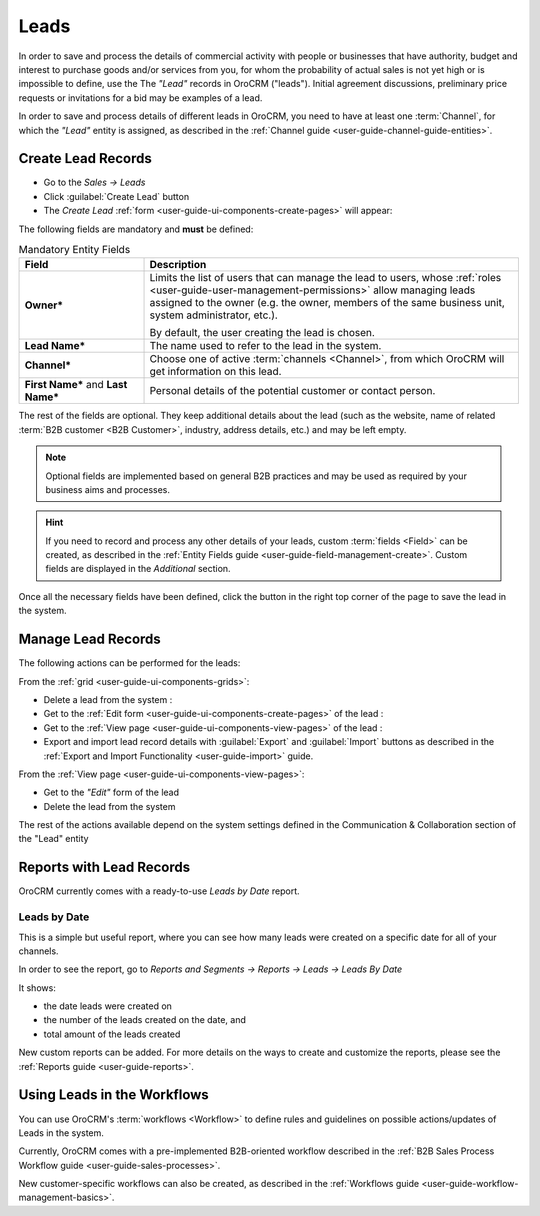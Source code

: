 .. _user-guide-system-channel-entities-leads:

Leads
=====

In order to save and process the details of commercial activity with  people or businesses that have  authority, budget 
and interest to purchase goods  and/or services from you, for whom the probability of actual sales is not yet high or 
is impossible to define, use the The *"Lead"* records in OroCRM ("leads").
Initial agreement discussions, preliminary price requests or invitations for a bid may be examples of a lead. 

In order to save and process details of different leads in OroCRM, you need to have at least one 
:term:`Channel`, for which the *"Lead"* entity is assigned, as described in the 
:ref:`Channel guide <user-guide-channel-guide-entities>`.


.. _user-guide-leads-create:

Create Lead Records
-------------------

- Go to the *Sales → Leads*

- Click :guilabel:`Create Lead` button

- The *Create Lead* :ref:`form <user-guide-ui-components-create-pages>` will appear:

.. image:: ./img/leads/leads_create.png

The following fields are mandatory and **must** be defined:

.. csv-table:: Mandatory Entity Fields
  :header: "Field", "Description"
  :widths: 10, 30

  "**Owner***","Limits the list of users that can manage the lead to users,  whose 
  :ref:`roles <user-guide-user-management-permissions>` allow managing 
  leads assigned to the owner (e.g. the owner, members of the same business unit, system administrator, etc.).
  
  By default, the user creating the lead is chosen."
  "**Lead Name***","The name used to refer to the lead in the system."
  "**Channel***","Choose one of active :term:`channels <Channel>`, from which OroCRM will get information on this lead."
  "**First Name*** and **Last Name***","Personal details of the potential customer or contact person." 

The rest of the fields are optional. They keep additional details about the lead (such as the website, name of 
related :term:`B2B customer <B2B Customer>`, industry, address details, etc.) 
and may be left empty.

.. note::

    Optional fields are implemented based on general B2B practices and may be used as required by your 
    business aims and processes.

.. hint::

    If you need to record and process any other details of your leads, custom :term:`fields <Field>` can be created, as 
    described in the :ref:`Entity Fields guide <user-guide-field-management-create>`. 
    Custom fields are displayed in the *Additional* section.


Once all the necessary fields have been defined, click the button in the right top corner of the page to save the lead
in the system.


.. _user-guide-leads-actions:

Manage Lead Records 
-------------------

The following actions can be performed for the leads:

From the :ref:`grid <user-guide-ui-components-grids>`:

.. image:: ./img/leads/leads_grid.png

- Delete a lead from the system : |IcDelete|
  
- Get to the :ref:`Edit form <user-guide-ui-components-create-pages>` of the lead : |IcEdit|
  
- Get to the :ref:`View page <user-guide-ui-components-view-pages>` of the lead : |IcView| 

- Export and import lead record details with :guilabel:`Export` and :guilabel:`Import` buttons as described in the 
  :ref:`Export and Import Functionality <user-guide-import>` guide. 

From the :ref:`View page <user-guide-ui-components-view-pages>`:

.. image:: ./img/leads/lead_view.png
  
- Get to the *"Edit"* form of the lead

- Delete the lead from the system 

The rest of the actions available depend on the system settings defined in the Communication &  Collaboration section 
of the "Lead" entity
      

.. _user-guide-leads-reports:

Reports with Lead Records
-------------------------

OroCRM currently comes with a ready-to-use *Leads by Date* report.

Leads by Date
^^^^^^^^^^^^^

This is a simple but useful report, where you can see how many leads were created on a specific date for 
all of your channels.

In order to see the report, go to *Reports and Segments → Reports → Leads → Leads By Date*

It shows:

- the date leads were created on 

- the number of the leads created on the date, and 

- total amount of the leads created

.. image:: ./img/leads/leads_report_by_date.png

New custom reports can be added. For more details on the ways to create and 
customize the reports,  please see the :ref:`Reports guide <user-guide-reports>`.


.. _user-guide-leads-workflows:

Using Leads in the Workflows
----------------------------

You can use OroCRM's :term:`workflows <Workflow>` to define rules and guidelines on possible actions/updates of Leads 
in the system. 

Currently, OroCRM comes with a pre-implemented B2B-oriented workflow described in the 
:ref:`B2B Sales Process Workflow guide <user-guide-sales-processes>`. 

New customer-specific workflows can also be created, as described in the 
:ref:`Workflows guide <user-guide-workflow-management-basics>`.




.. |BCrLOwnerClear| image:: ./img/buttons/BCrLOwnerClear.png
   :align: middle

.. |Bdropdown| image:: ./img/buttons/Bdropdown.png
   :align: middle

.. |BGotoPage| image:: ./img/buttons/BGotoPage.png
   :align: middle

.. |Bplus| image:: ./img/buttons/Bplus.png
   :align: middle

.. |IcDelete| image:: ./img/buttons/IcDelete.png
   :align: middle

.. |IcEdit| image:: ./img/buttons/IcEdit.png
   :align: middle

.. |IcView| image:: ./img/buttons/IcView.png
   :align: middle

